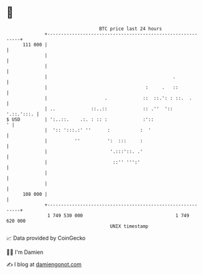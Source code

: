 * 👋

#+begin_example
                                     BTC price last 24 hours                    
                 +------------------------------------------------------------+ 
         111 000 |                                                            | 
                 |                                                            | 
                 |                                                            | 
                 |                                              .             | 
                 |                                    :     .   ::            | 
                 |                     .             ::  ::.': : ::.  .       | 
                 | ..             ::..::             :: .''  '::   '.::.':::. | 
   $ USD         | ':..::.    .:. : :: :             :'::                   ' | 
                 |  ':: ':::.:' ''      :           :  '                      | 
                 |          ''          ':  :::     :                         | 
                 |                       '.:::'::. .'                         | 
                 |                        ::'' ''':'                          | 
                 |                                                            | 
                 |                                                            | 
         108 000 |                                                            | 
                 +------------------------------------------------------------+ 
                  1 749 530 000                                  1 749 620 000  
                                         UNIX timestamp                         
#+end_example
📈 Data provided by CoinGecko

🧑‍💻 I'm Damien

✍️ I blog at [[https://www.damiengonot.com][damiengonot.com]]
